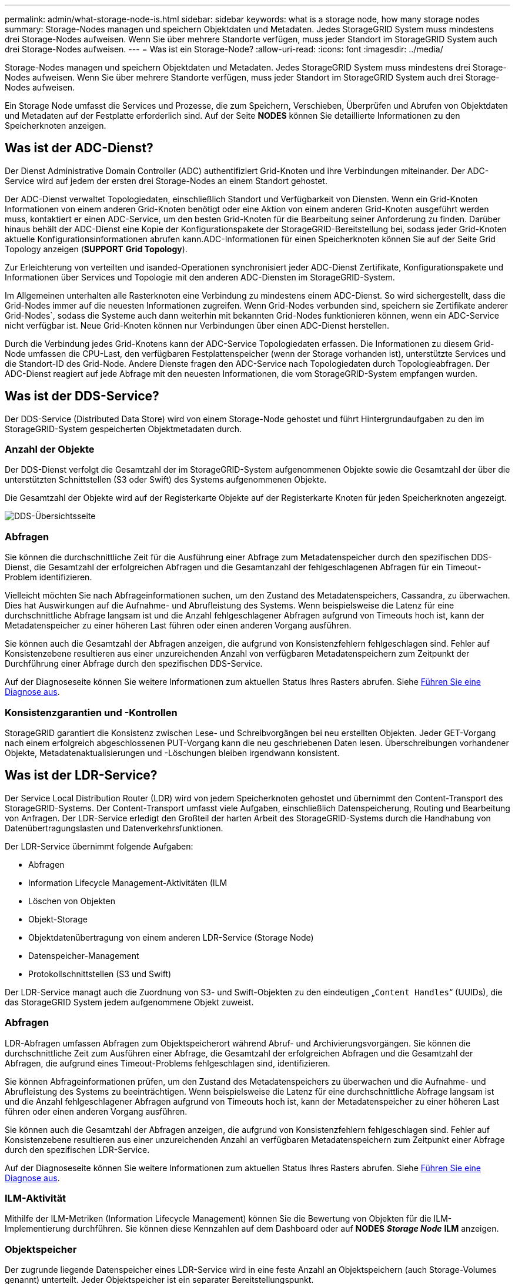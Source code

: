 ---
permalink: admin/what-storage-node-is.html 
sidebar: sidebar 
keywords: what is a storage node, how many storage nodes 
summary: Storage-Nodes managen und speichern Objektdaten und Metadaten. Jedes StorageGRID System muss mindestens drei Storage-Nodes aufweisen. Wenn Sie über mehrere Standorte verfügen, muss jeder Standort im StorageGRID System auch drei Storage-Nodes aufweisen. 
---
= Was ist ein Storage-Node?
:allow-uri-read: 
:icons: font
:imagesdir: ../media/


[role="lead"]
Storage-Nodes managen und speichern Objektdaten und Metadaten. Jedes StorageGRID System muss mindestens drei Storage-Nodes aufweisen. Wenn Sie über mehrere Standorte verfügen, muss jeder Standort im StorageGRID System auch drei Storage-Nodes aufweisen.

Ein Storage Node umfasst die Services und Prozesse, die zum Speichern, Verschieben, Überprüfen und Abrufen von Objektdaten und Metadaten auf der Festplatte erforderlich sind. Auf der Seite *NODES* können Sie detaillierte Informationen zu den Speicherknoten anzeigen.



== Was ist der ADC-Dienst?

Der Dienst Administrative Domain Controller (ADC) authentifiziert Grid-Knoten und ihre Verbindungen miteinander. Der ADC-Service wird auf jedem der ersten drei Storage-Nodes an einem Standort gehostet.

Der ADC-Dienst verwaltet Topologiedaten, einschließlich Standort und Verfügbarkeit von Diensten. Wenn ein Grid-Knoten Informationen von einem anderen Grid-Knoten benötigt oder eine Aktion von einem anderen Grid-Knoten ausgeführt werden muss, kontaktiert er einen ADC-Service, um den besten Grid-Knoten für die Bearbeitung seiner Anforderung zu finden. Darüber hinaus behält der ADC-Dienst eine Kopie der Konfigurationspakete der StorageGRID-Bereitstellung bei, sodass jeder Grid-Knoten aktuelle Konfigurationsinformationen abrufen kann.ADC-Informationen für einen Speicherknoten können Sie auf der Seite Grid Topology anzeigen (*SUPPORT* *Grid Topology*).

Zur Erleichterung von verteilten und isanded-Operationen synchronisiert jeder ADC-Dienst Zertifikate, Konfigurationspakete und Informationen über Services und Topologie mit den anderen ADC-Diensten im StorageGRID-System.

Im Allgemeinen unterhalten alle Rasterknoten eine Verbindung zu mindestens einem ADC-Dienst. So wird sichergestellt, dass die Grid-Nodes immer auf die neuesten Informationen zugreifen. Wenn Grid-Nodes verbunden sind, speichern sie Zertifikate anderer Grid-Nodes`, sodass die Systeme auch dann weiterhin mit bekannten Grid-Nodes funktionieren können, wenn ein ADC-Service nicht verfügbar ist. Neue Grid-Knoten können nur Verbindungen über einen ADC-Dienst herstellen.

Durch die Verbindung jedes Grid-Knotens kann der ADC-Service Topologiedaten erfassen. Die Informationen zu diesem Grid-Node umfassen die CPU-Last, den verfügbaren Festplattenspeicher (wenn der Storage vorhanden ist), unterstützte Services und die Standort-ID des Grid-Node. Andere Dienste fragen den ADC-Service nach Topologiedaten durch Topologieabfragen. Der ADC-Dienst reagiert auf jede Abfrage mit den neuesten Informationen, die vom StorageGRID-System empfangen wurden.



== Was ist der DDS-Service?

Der DDS-Service (Distributed Data Store) wird von einem Storage-Node gehostet und führt Hintergrundaufgaben zu den im StorageGRID-System gespeicherten Objektmetadaten durch.



=== Anzahl der Objekte

Der DDS-Dienst verfolgt die Gesamtzahl der im StorageGRID-System aufgenommenen Objekte sowie die Gesamtzahl der über die unterstützten Schnittstellen (S3 oder Swift) des Systems aufgenommenen Objekte.

Die Gesamtzahl der Objekte wird auf der Registerkarte Objekte auf der Registerkarte Knoten für jeden Speicherknoten angezeigt.

image::../media/dds_object_counts_queries.png[DDS-Übersichtsseite]



=== Abfragen

Sie können die durchschnittliche Zeit für die Ausführung einer Abfrage zum Metadatenspeicher durch den spezifischen DDS-Dienst, die Gesamtzahl der erfolgreichen Abfragen und die Gesamtanzahl der fehlgeschlagenen Abfragen für ein Timeout-Problem identifizieren.

Vielleicht möchten Sie nach Abfrageinformationen suchen, um den Zustand des Metadatenspeichers, Cassandra, zu überwachen. Dies hat Auswirkungen auf die Aufnahme- und Abrufleistung des Systems. Wenn beispielsweise die Latenz für eine durchschnittliche Abfrage langsam ist und die Anzahl fehlgeschlagener Abfragen aufgrund von Timeouts hoch ist, kann der Metadatenspeicher zu einer höheren Last führen oder einen anderen Vorgang ausführen.

Sie können auch die Gesamtzahl der Abfragen anzeigen, die aufgrund von Konsistenzfehlern fehlgeschlagen sind. Fehler auf Konsistenzebene resultieren aus einer unzureichenden Anzahl von verfügbaren Metadatenspeichern zum Zeitpunkt der Durchführung einer Abfrage durch den spezifischen DDS-Service.

Auf der Diagnoseseite können Sie weitere Informationen zum aktuellen Status Ihres Rasters abrufen. Siehe xref:../monitor/running-diagnostics.adoc[Führen Sie eine Diagnose aus].



=== Konsistenzgarantien und -Kontrollen

StorageGRID garantiert die Konsistenz zwischen Lese- und Schreibvorgängen bei neu erstellten Objekten. Jeder GET-Vorgang nach einem erfolgreich abgeschlossenen PUT-Vorgang kann die neu geschriebenen Daten lesen. Überschreibungen vorhandener Objekte, Metadatenaktualisierungen und -Löschungen bleiben irgendwann konsistent.



== Was ist der LDR-Service?

Der Service Local Distribution Router (LDR) wird von jedem Speicherknoten gehostet und übernimmt den Content-Transport des StorageGRID-Systems. Der Content-Transport umfasst viele Aufgaben, einschließlich Datenspeicherung, Routing und Bearbeitung von Anfragen. Der LDR-Service erledigt den Großteil der harten Arbeit des StorageGRID-Systems durch die Handhabung von Datenübertragungslasten und Datenverkehrsfunktionen.

Der LDR-Service übernimmt folgende Aufgaben:

* Abfragen
* Information Lifecycle Management-Aktivitäten (ILM
* Löschen von Objekten
* Objekt-Storage
* Objektdatenübertragung von einem anderen LDR-Service (Storage Node)
* Datenspeicher-Management
* Protokollschnittstellen (S3 und Swift)


Der LDR-Service managt auch die Zuordnung von S3- und Swift-Objekten zu den eindeutigen „`Content Handles`“ (UUIDs), die das StorageGRID System jedem aufgenommene Objekt zuweist.



=== Abfragen

LDR-Abfragen umfassen Abfragen zum Objektspeicherort während Abruf- und Archivierungsvorgängen. Sie können die durchschnittliche Zeit zum Ausführen einer Abfrage, die Gesamtzahl der erfolgreichen Abfragen und die Gesamtzahl der Abfragen, die aufgrund eines Timeout-Problems fehlgeschlagen sind, identifizieren.

Sie können Abfrageinformationen prüfen, um den Zustand des Metadatenspeichers zu überwachen und die Aufnahme- und Abrufleistung des Systems zu beeinträchtigen. Wenn beispielsweise die Latenz für eine durchschnittliche Abfrage langsam ist und die Anzahl fehlgeschlagener Abfragen aufgrund von Timeouts hoch ist, kann der Metadatenspeicher zu einer höheren Last führen oder einen anderen Vorgang ausführen.

Sie können auch die Gesamtzahl der Abfragen anzeigen, die aufgrund von Konsistenzfehlern fehlgeschlagen sind. Fehler auf Konsistenzebene resultieren aus einer unzureichenden Anzahl an verfügbaren Metadatenspeichern zum Zeitpunkt einer Abfrage durch den spezifischen LDR-Service.

Auf der Diagnoseseite können Sie weitere Informationen zum aktuellen Status Ihres Rasters abrufen. Siehe xref:../monitor/running-diagnostics.adoc[Führen Sie eine Diagnose aus].



=== ILM-Aktivität

Mithilfe der ILM-Metriken (Information Lifecycle Management) können Sie die Bewertung von Objekten für die ILM-Implementierung durchführen. Sie können diese Kennzahlen auf dem Dashboard oder auf *NODES* *_Storage Node_* *ILM* anzeigen.



=== Objektspeicher

Der zugrunde liegende Datenspeicher eines LDR-Service wird in eine feste Anzahl an Objektspeichern (auch Storage-Volumes genannt) unterteilt. Jeder Objektspeicher ist ein separater Bereitstellungspunkt.

Auf der Seite Knoten Speicher sehen Sie die Objektspeicher für einen Speicherknoten.

image::../media/object_stores.png[Objektspeicher]

Das Objekt speichert in einem Storage-Node werden durch eine Hexadezimalzahl zwischen 0000 und 002F identifiziert, die als Volume-ID bezeichnet wird. Der Speicherplatz ist im ersten Objektspeicher (Volume 0) für Objekt-Metadaten in einer Cassandra-Datenbank reserviert. Für Objektdaten werden alle verbleibenden Speicherplatz auf diesem Volume verwendet. Alle anderen Objektspeichern werden ausschließlich für Objektdaten verwendet, zu denen replizierte Kopien und nach dem Erasure-Coding-Verfahren Fragmente gehören.

Um sicherzustellen, dass selbst der Speicherplatz für replizierte Kopien genutzt wird, werden Objektdaten für ein bestimmtes Objekt auf Basis des verfügbaren Storage in einem Objektspeicher gespeichert. Wenn ein oder mehrere Objektspeichern die Kapazität voll haben, speichern die übrigen Objektspeicher weiterhin Objekte, bis kein Platz mehr auf dem Speicherknoten vorhanden ist.



=== Metadatensicherung

Objektmetadaten sind Informationen mit oder eine Beschreibung eines Objekts, z. B. Änderungszeit des Objekts oder der Storage-Standort. StorageGRID speichert Objekt-Metadaten in einer Cassandra-Datenbank, die über eine Schnittstelle zum LDR-Service verfügt.

Um Redundanz sicherzustellen und so vor Verlust zu schützen, werden an jedem Standort drei Kopien von Objekt-Metadaten aufbewahrt. Die Kopien werden gleichmäßig auf alle Storage-Nodes an jedem Standort verteilt. Diese Replikation ist nicht konfigurierbar und wird automatisch ausgeführt.

xref:managing-object-metadata-storage.adoc[Management von Objekt-Metadaten-Storage]

